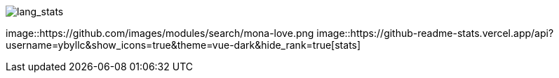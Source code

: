 // == Overview
//image::https://github-profile-trophy.vercel.app/?username=ybyllc&theme=nord&row=1[trophy]

image::https://github-readme-stats.vercel.app/api/top-langs/?username=ybyllc&layout=compact&hide=html&theme=vue-dark&card_width=304[lang_stats]
image::https://github.com/images/modules/search/mona-love.png
image::https://github-readme-stats.vercel.app/api?username=ybyllc&show_icons=true&theme=vue-dark&hide_rank=true[stats]

